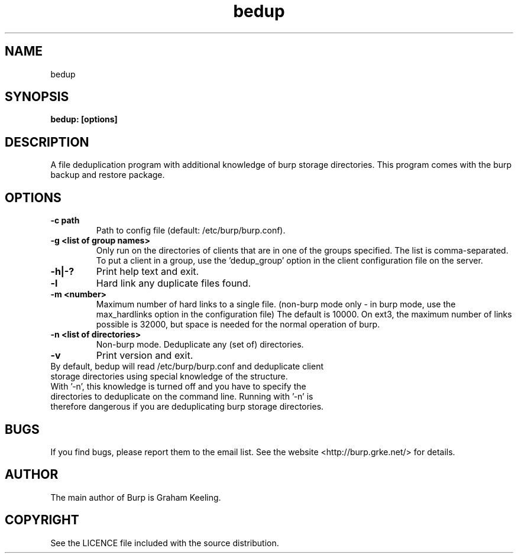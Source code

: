 .\" manual page [] for bedup
.\" SH section heading
.\" SS subsection heading
.\" LP paragraph
.\" IP indented paragraph
.\" TP hanging label
.TH bedup 8 "bedup"
.SH NAME
bedup 
.SH SYNOPSIS
.B bedup: [options]
.SH DESCRIPTION
.LP
A file deduplication program with additional knowledge of burp storage directories. This program comes with the burp backup and restore package.

.SH OPTIONS
.TP
\fB\-c\fR \fBpath\fR
Path to config file (default: /etc/burp/burp.conf).
.TP
\fB\-g\fR \fB<list of group names>\fR
Only run on the directories of clients that are in one of the groups specified. The list is comma-separated. To put a client in a group, use the 'dedup_group' option in the client configuration file on the server.
.TP
\fB\-h|-?\fR \fB\fR
Print help text and exit.
.TP
\fB\-l \fR \fB\fR
Hard link any duplicate files found.
.TP
\fB\-m \fR \fB<number>\fR
Maximum number of hard links to a single file. (non-burp mode only - in burp mode, use the max_hardlinks option in the configuration file) The default is 10000. On ext3, the maximum number of links possible is 32000, but space is needed for the normal operation of burp.
.TP
\fB\-n\fR \fB<list of directories>\fR
Non-burp mode. Deduplicate any (set of) directories.
.TP
\fB\-v\fR \fB\fR
Print version and exit.\fR
.TP
\fB\Defaults\fR \fB\fR
By default, bedup will read /etc/burp/burp.conf and deduplicate client storage directories using special knowledge of the structure.\fR
.TP
\fB\Defaults\fR \fB\fR
With '-n', this knowledge is turned off and you have to specify the directories to deduplicate on the command line. Running with '-n' is therefore dangerous if you are deduplicating burp storage directories.

.SH BUGS
If you find bugs, please report them to the email list. See the website
<http://burp.grke.net/> for details.

.SH AUTHOR
The main author of Burp is Graham Keeling.

.SH COPYRIGHT
See the LICENCE file included with the source distribution.
